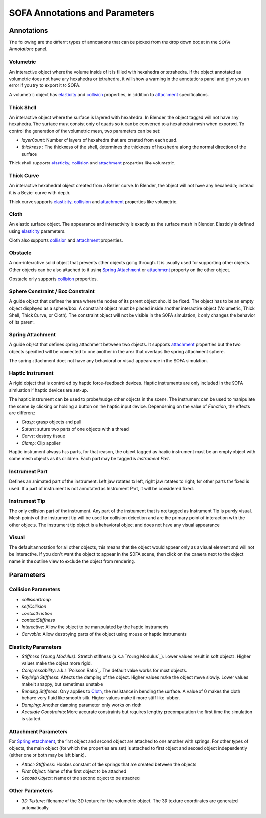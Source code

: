 ===============================
SOFA Annotations and Parameters
===============================


Annotations
===========

The following are the differnt types of annotations that can be picked from the drop down box at in the *SOFA Annotations* panel.

----------
Volumetric
----------

An interactive object where the volume inside of it is filled with hexahedra or tetrahedra.
If the object annotated as volumetric does not have any hexahedra or tetrahedra, it will show a
warning in the annotations panel and give you an error if you try to export it to SOFA.

A volumetric object has elasticity_ and collision_ properties, in addition to attachment_ specifications.

-----------
Thick Shell
-----------

An interactive object where the surface is layered with hexahedra. In Blender, the object tagged will
not have any hexahedra. The surface must consist only of quads so it can be converted to a hexahedral mesh
when exported. To control the generation of the volumetric mesh, two parameters can be set:

* *layerCount*: Number of layers of hexahedra that are created from each quad.
* *thickness* : The thickness of the shell, determines the thickness of hexahedra along the normal direction of the surface

Thick shell supports elasticity_, collision_ and attachment_ properties like volumetric.

-----------
Thick Curve
-----------

An interactive hexahedral object created from a Bezier curve. In Blender, the object will not have any hexahedra;
instead it is a Bezier curve with depth.

Thick curve supports elasticity_, collision_ and attachment_ properties like volumetric.

-----
Cloth
-----

An elastic surface object. The appearance and interactivity is exactly as the surface mesh in Blender.
Elasticiy is defined using elasticity_ parameters.

Cloth also supports collision_ and attachment_ properties.

--------
Obstacle
--------

A non-interactive solid object that prevents other objects going through. It is usually used for
supporting other objects. Other objects can be also attached to it using `Spring Attachment`_ or attachment_ property on the other object.

Obstacle only supports collision_ properties.

----------------------------------
Sphere Constraint / Box Constraint
----------------------------------

A guide object that defines the area where the nodes of its parent object should be fixed. The object has to be an empty object displayed as a sphere/box. A constraint object must be placed inside another interactive object (Volumetric, Thick Shell, Thick Curve, or Cloth). The constraint object will not be visible in the SOFA simulation, it only changes the behavior of its parent.

-----------------
Spring Attachment
-----------------

A guide object that defines spring attachment between two objects. It supports attachment_ properties
but the two objects specified will be connected to one another in the area that overlaps the spring attachment sphere.

The spring attachment does not have any behavioral or visual appearance in the SOFA simulation.

-----------------
Haptic Instrument
-----------------

A rigid object that is controlled by haptic force-feedback devices. Haptic instruments are only included in the SOFA simluation if haptic devices are set-up.

The haptic instrument can be used to probe/nudge other objects in the scene. The instrument can be used to manipulate the scene by clicking or holding a button on the haptic input device. Dependening on the value of *Function*, the effects are different:

* *Grasp*: grasp objects and pull
* *Suture*: suture two parts of one objects with a thread
* *Carve*: destroy tissue
* *Clamp*: Clip applier

Haptic instrument always has parts, for that reason, the object tagged as haptic instrument must be an empty object
with some mesh objects as its children. Each part may be tagged is *Instrument Part*.

---------------
Instrument Part
---------------

Defines an animated part of the instrument. Left jaw rotates to left, right jaw rotates to right; for other parts the fixed is used. If a part of instrument is not annotated as Instrument Part, it will be considered fixed.

--------------
Instrument Tip
--------------

The only collision part of the instrument. Any part of the instrument that is not tagged as Instrument Tip
is purely visual. Mesh points of the instrument tip will be used for collision detection and are the primary point
of interaction with the other objects. The instrument tip object is a behavioral object and does not have any visual
appearance

------
Visual
------

The default annotation for all other objects, this means that the object would appear only as
a visual element and will not be interactive. If you don't want the object to appear in the
SOFA scene, then click on the camera next to the object name in the outline view to exclude the
object from rendering.


Parameters
==========

--------------------
Collision Parameters
--------------------

.. _collision:

* *collisionGroup*
* *selfCollision*
* *contactFriction*
* *contactStiffness*
* *Interactive*: Allow the object to be manipulated by the haptic instruments
* *Carvable*: Allow destroying parts of the object using mouse or haptic instruments


---------------------
Elasticity Parameters
---------------------

.. _elasticity:

* *Stiffness (Young Modulus)*: Stretch stiffness (a.k.a `Young Modulus`_). Lower values result in soft objects. Higher values make the object more rigid.
* *Compressability*: a.k.a `Poisson Ratio`_. The default value works for most objects.
* *Rayleigh Stiffness*: Affects the damping of the object. Higher values make the object move slowly. Lower values make it snappy, but sometimes unstable
* *Bending Stiffness*: Only applies to Cloth_, the resistance in bending the surface. A value of 0 makes the cloth behave very fluid like smooth silk. Higher values make it more stiff like rubber.
* *Damping*: Another damping parameter, only works on cloth
* *Accurate Constraints*: More accurate constraints but requires lengthy precomputation the first time the simulation is started.


---------------------
Attachment Parameters
---------------------

.. _attachment:

For `Spring Attachment`_, the first object and second object are attached to one another with springs.
For other types of objects, the main object (for which the properties are set) is attached to first object
and second object independently (either one or both may be left blank).

* *Attach Stiffness*: Hookes constant of the springs that are created between the objects
* *First Object*: Name of the first object to be attached
* *Second Object*: Name of the second object to be attached


--------------------
Other Parameters
--------------------
* *3D Texture*: filename of the 3D texture for the volumetric object. The 3D texture coordinates are generated automatically
